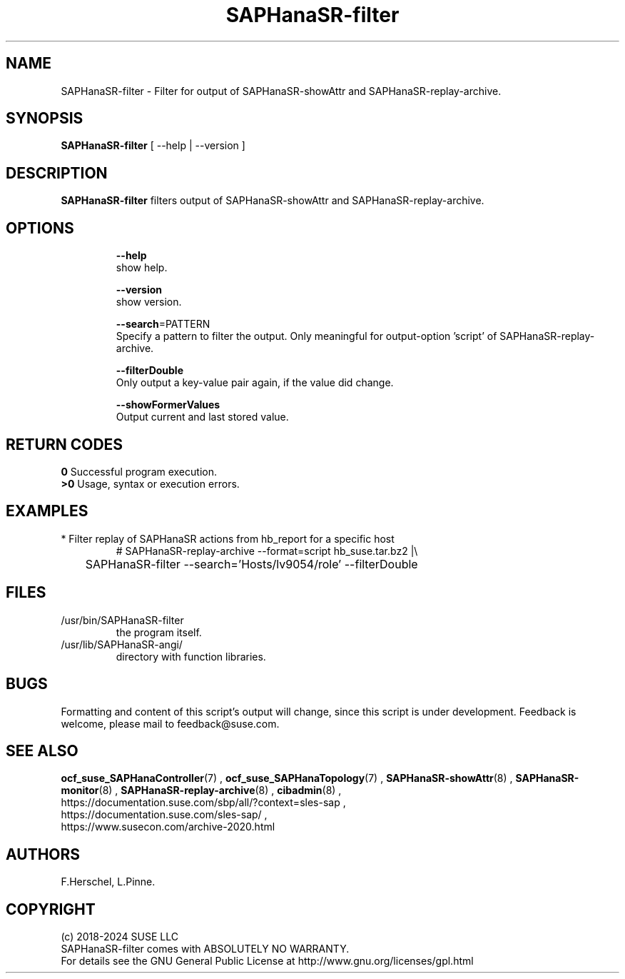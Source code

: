 .\" Version: 1.2
.\"
.TH SAPHanaSR-filter 8 "02 Dec 2024" "" "SAPHanaSR"
.\"
.SH NAME
SAPHanaSR-filter \- Filter for output of SAPHanaSR-showAttr and SAPHanaSR-replay-archive.
.\"
.SH SYNOPSIS
\fBSAPHanaSR-filter\fR [ --help | --version ]
.br
.\"\fBSAPHanaSR-monitor\fR TODO 
.\"
.SH DESCRIPTION
\fBSAPHanaSR-filter\fP filters output of SAPHanaSR-showAttr and SAPHanaSR-replay-archive. 
.\" TODO description
.\"
.SH OPTIONS
.HP
\fB --help\fR
        show help.
.HP
\fB --version\fR
        show version.
.HP
\fB --search\fR=PATTERN
.br
        Specify a pattern to filter the output. Only meaningful for output-option 'script' of SAPHanaSR-replay-archive.
.HP
\fB --filterDouble\fR
.br
        Only output a key-value pair again, if the value did change.
.HP
\fB --showFormerValues\fR
.br
        Output current and last stored value.
.\" TODO more options
.\"
.SH RETURN CODES
.B 0
Successful program execution.
.br
.B >0
Usage, syntax or execution errors.
.\"
.SH EXAMPLES
.TP
* Filter replay of SAPHanaSR actions from hb_report for a specific host
# SAPHanaSR-replay-archive --format=script hb_suse.tar.bz2 |\\
.br
	SAPHanaSR-filter --search='Hosts/lv9054/role' --filterDouble
.\"
.SH FILES
.TP
/usr/bin/SAPHanaSR-filter
the program itself.
.TP
/usr/lib/SAPHanaSR-angi/
directory with function libraries.
.\"
.SH BUGS
Formatting and content of this script's output will change, since this
script is under development.
Feedback is welcome, please mail to feedback@suse.com.
.\"
.SH SEE ALSO
\fBocf_suse_SAPHanaController\fP(7) , \fBocf_suse_SAPHanaTopology\fP(7) ,
\fBSAPHanaSR-showAttr\fP(8) , \fBSAPHanaSR-monitor\fP(8) , \fBSAPHanaSR-replay-archive\fP(8) ,
\fBcibadmin\fP(8) ,
.br
https://documentation.suse.com/sbp/all/?context=sles-sap ,
.br
https://documentation.suse.com/sles-sap/ ,
.br
https://www.susecon.com/archive-2020.html
.\"
.SH AUTHORS
F.Herschel, L.Pinne.
.\"
.SH COPYRIGHT
.br
(c) 2018-2024 SUSE LLC
.br
SAPHanaSR-filter comes with ABSOLUTELY NO WARRANTY.
.br
For details see the GNU General Public License at
http://www.gnu.org/licenses/gpl.html
.\"
